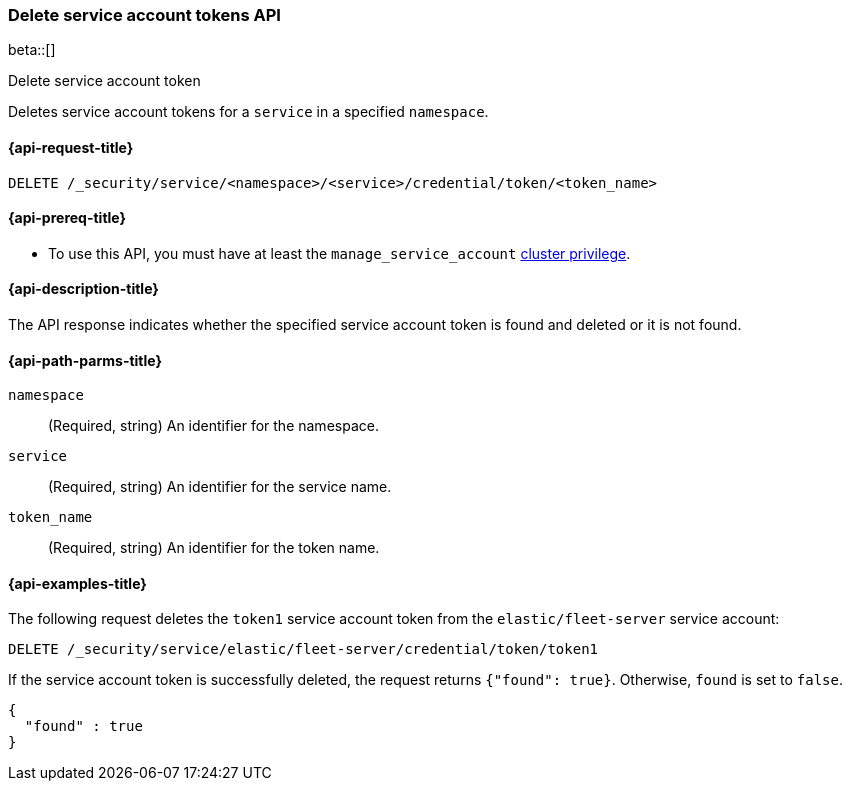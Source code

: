 [role="xpack"]
[[security-api-delete-service-token]]
=== Delete service account tokens API

beta::[]

++++
<titleabbrev>Delete service account token</titleabbrev>
++++

Deletes service account tokens for a `service` in a specified `namespace`.

[[security-api-delete-service-token-request]]
==== {api-request-title}

`DELETE /_security/service/<namespace>/<service>/credential/token/<token_name>`

[[security-api-delete-service-token-prereqs]]
==== {api-prereq-title}

* To use this API, you must have at least the `manage_service_account`
<<privileges-list-cluster,cluster privilege>>.

[[security-api-delete-service-token-desc]]
==== {api-description-title}
The API response indicates whether the specified service account token is found
and deleted or it is not found.

[[security-api-delete-service-token-path-params]]
==== {api-path-parms-title}

`namespace`::
(Required, string) An identifier for the namespace.

`service`::
(Required, string) An identifier for the service name.

`token_name`::
(Required, string) An identifier for the token name.

[[security-api-delete-service-token-example]]
==== {api-examples-title}

The following request deletes the `token1` service account token from the
`elastic/fleet-server` service account:

[source,console]
----
DELETE /_security/service/elastic/fleet-server/credential/token/token1
----

If the service account token is successfully deleted, the request returns
`{"found": true}`. Otherwise, `found` is set to `false`.

[source,js]
----
{
  "found" : true
}
----
// NOTCONSOLE
